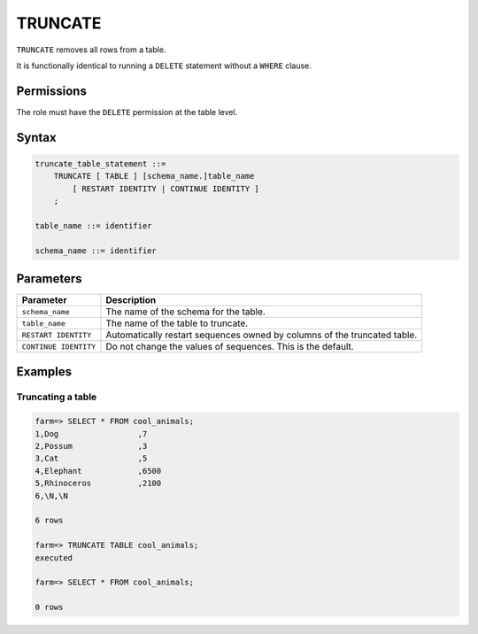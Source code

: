.. _truncate:

**********************
TRUNCATE
**********************

``TRUNCATE`` removes all rows from a table.

It is functionally identical to running a ``DELETE`` statement without a ``WHERE`` clause.

Permissions
=============

The role must have the ``DELETE`` permission at the table level.

Syntax
==========

.. code-block:: postgres

   truncate_table_statement ::=
       TRUNCATE [ TABLE ] [schema_name.]table_name 
           [ RESTART IDENTITY | CONTINUE IDENTITY ]
       ;

   table_name ::= identifier
   
   schema_name ::= identifier

Parameters
============

.. list-table:: 
   :widths: auto
   :header-rows: 1
   
   * - Parameter
     - Description
   * - ``schema_name``
     - The name of the schema for the table.
   * - ``table_name``
     - The name of the table to truncate.
   * - ``RESTART IDENTITY``
     - Automatically restart sequences owned by columns of the truncated table.
   * - ``CONTINUE IDENTITY``
     - Do not change the values of sequences. This is the default.

Examples
===========

Truncating a table
---------------------------------------------

.. code-block:: psql

   farm=> SELECT * FROM cool_animals;
   1,Dog                 ,7
   2,Possum              ,3
   3,Cat                 ,5
   4,Elephant            ,6500
   5,Rhinoceros          ,2100
   6,\N,\N
   
   6 rows
   
   farm=> TRUNCATE TABLE cool_animals;
   executed
   
   farm=> SELECT * FROM cool_animals;
   
   0 rows
